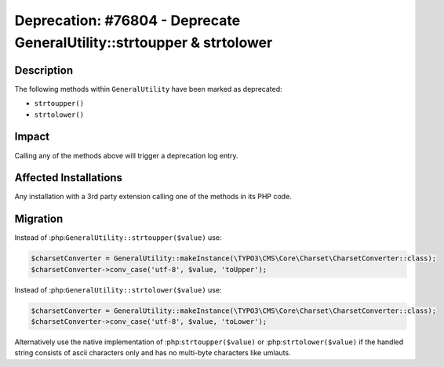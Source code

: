 =======================================================================
Deprecation: #76804 - Deprecate GeneralUtility::strtoupper & strtolower
=======================================================================

Description
===========

The following methods within ``GeneralUtility`` have been marked as deprecated:

* ``strtoupper()``
* ``strtolower()``


Impact
======

Calling any of the methods above will trigger a deprecation log entry.


Affected Installations
======================

Any installation with a 3rd party extension calling one of the methods in its PHP code.


Migration
=========

Instead of :php:``GeneralUtility::strtoupper($value)`` use:

.. code-block:: php

    $charsetConverter = GeneralUtility::makeInstance(\TYPO3\CMS\Core\Charset\CharsetConverter::class);
    $charsetConverter->conv_case('utf-8', $value, 'toUpper');

Instead of :php:``GeneralUtility::strtolower($value)`` use:

.. code-block:: php

    $charsetConverter = GeneralUtility::makeInstance(\TYPO3\CMS\Core\Charset\CharsetConverter::class);
    $charsetConverter->conv_case('utf-8', $value, 'toLower');

Alternatively use the native implementation of :php:``strtoupper($value)`` or :php:``strtolower($value)``
if the handled string consists of ascii characters only and has no multi-byte characters like umlauts.